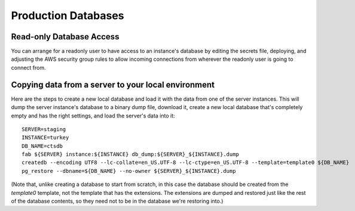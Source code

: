 Production Databases
====================


Read-only Database Access
-------------------------

You can arrange for a readonly user to have access to an instance's database
by editing the secrets file, deploying, and adjusting the AWS security group
rules to allow incoming connections from wherever the readonly user is going
to connect from.


Copying data from a server to your local environment
----------------------------------------------------

Here are the steps to create a new local database and load it with the
data from one of the server instances.  This will dump the server instance's
database to a binary dump file, download it, create a new local database
that's completely empty and has the right settings, and load the
server's data into it::

    SERVER=staging
    INSTANCE=turkey
    DB_NAME=ctsdb
    fab ${SERVER} instance:${INSTANCE} db_dump:${SERVER}_${INSTANCE}.dump
    createdb --encoding UTF8 --lc-collate=en_US.UTF-8 --lc-ctype=en_US.UTF-8 --template=template0 ${DB_NAME}
    pg_restore --dbname=${DB_NAME} --no-owner ${SERVER}_${INSTANCE}.dump

(Note that, unlike creating a database to start from scratch, in this
case the database should be created from the `template0` template,
not the template that has the extensions. The extensions are dumped
and restored just like the rest of the database contents, so they need
not to be in the database we're restoring into.)
